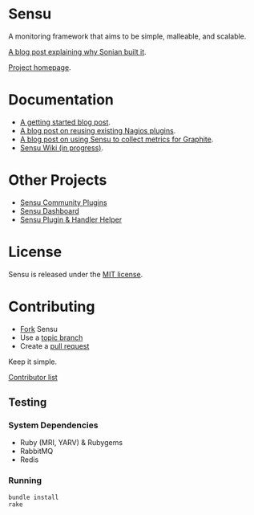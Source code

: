 * Sensu
  A monitoring framework that aims to be simple, malleable, and scalable.

  [[https://github.com/sonian/sensu/raw/master/sensu-logo.png]]

  [[https://secure.travis-ci.org/sonian/sensu.png]]

  [[https://gemnasium.com/portertech/sensu.png]]

  [[http://portertech.ca/2011/11/01/sensu-a-monitoring-framework][A blog post explaining why Sonian built it]].

  [[http://www.sonian.com/cloud-tools/cloud-monitoring-sensu/][Project homepage]].
* Documentation
  - [[http://joemiller.me/2012/01/19/getting-started-with-the-sensu-monitoring-framework/][A getting started blog post]].
  - [[http://joemiller.me/2012/01/24/re-use-nagios-plugins-in-sensu-for-quick-profit/][A blog post on reusing existing Nagios plugins]].
  - [[http://joemiller.me/2012/02/02/sensu-and-graphite/][A blog post on using Sensu to collect metrics for Graphite]].
  - [[https://github.com/sonian/sensu/wiki][Sensu Wiki (in progress)]].
* Other Projects
  - [[https://github.com/sonian/sensu-community-plugins][Sensu Community Plugins]]
  - [[https://github.com/sonian/sensu-dashboard][Sensu Dashboard]]
  - [[https://github.com/sonian/sensu-plugin][Sensu Plugin & Handler Helper]]
* License
  Sensu is released under the [[https://github.com/sonian/sensu/blob/master/MIT-LICENSE.txt][MIT license]].
* Contributing
  - [[http://help.github.com/fork-a-repo/][Fork]] Sensu
  - Use a [[https://github.com/dchelimsky/rspec/wiki/Topic-Branches][topic branch]]
  - Create a [[http://help.github.com/send-pull-requests/][pull request]]

  Keep it simple.

  [[https://github.com/sonian/sensu/contributors][Contributor list]]
** Testing
*** System Dependencies
  - Ruby (MRI, YARV) & Rubygems
  - RabbitMQ
  - Redis
*** Running
  : bundle install
  : rake
